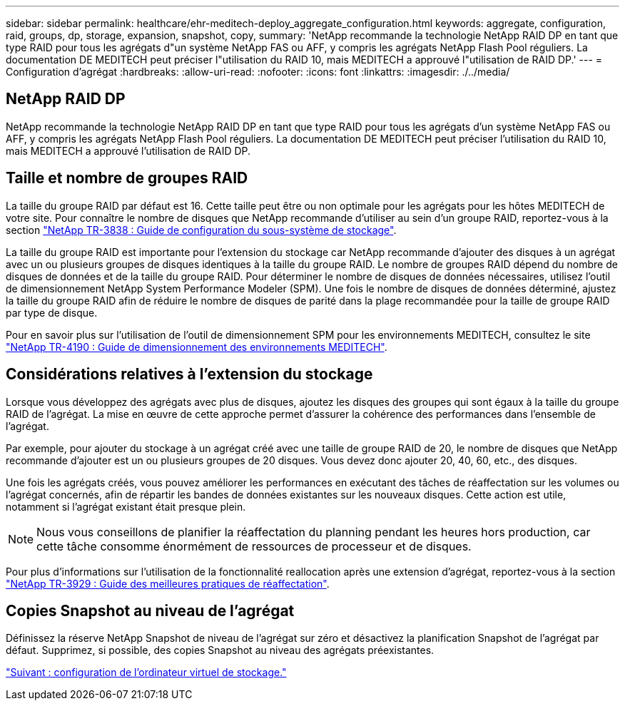 ---
sidebar: sidebar 
permalink: healthcare/ehr-meditech-deploy_aggregate_configuration.html 
keywords: aggregate, configuration, raid, groups, dp, storage, expansion, snapshot, copy, 
summary: 'NetApp recommande la technologie NetApp RAID DP en tant que type RAID pour tous les agrégats d"un système NetApp FAS ou AFF, y compris les agrégats NetApp Flash Pool réguliers. La documentation DE MEDITECH peut préciser l"utilisation du RAID 10, mais MEDITECH a approuvé l"utilisation de RAID DP.' 
---
= Configuration d'agrégat
:hardbreaks:
:allow-uri-read: 
:nofooter: 
:icons: font
:linkattrs: 
:imagesdir: ./../media/




== NetApp RAID DP

NetApp recommande la technologie NetApp RAID DP en tant que type RAID pour tous les agrégats d'un système NetApp FAS ou AFF, y compris les agrégats NetApp Flash Pool réguliers. La documentation DE MEDITECH peut préciser l'utilisation du RAID 10, mais MEDITECH a approuvé l'utilisation de RAID DP.



== Taille et nombre de groupes RAID

La taille du groupe RAID par défaut est 16. Cette taille peut être ou non optimale pour les agrégats pour les hôtes MEDITECH de votre site. Pour connaître le nombre de disques que NetApp recommande d'utiliser au sein d'un groupe RAID, reportez-vous à la section https://fieldportal.netapp.com/content/190829["NetApp TR-3838 : Guide de configuration du sous-système de stockage"^].

La taille du groupe RAID est importante pour l'extension du stockage car NetApp recommande d'ajouter des disques à un agrégat avec un ou plusieurs groupes de disques identiques à la taille du groupe RAID. Le nombre de groupes RAID dépend du nombre de disques de données et de la taille du groupe RAID. Pour déterminer le nombre de disques de données nécessaires, utilisez l'outil de dimensionnement NetApp System Performance Modeler (SPM). Une fois le nombre de disques de données déterminé, ajustez la taille du groupe RAID afin de réduire le nombre de disques de parité dans la plage recommandée pour la taille de groupe RAID par type de disque.

Pour en savoir plus sur l'utilisation de l'outil de dimensionnement SPM pour les environnements MEDITECH, consultez le site https://fieldportal.netapp.com/content/198446["NetApp TR-4190 : Guide de dimensionnement des environnements MEDITECH"^].



== Considérations relatives à l'extension du stockage

Lorsque vous développez des agrégats avec plus de disques, ajoutez les disques des groupes qui sont égaux à la taille du groupe RAID de l'agrégat. La mise en œuvre de cette approche permet d'assurer la cohérence des performances dans l'ensemble de l'agrégat.

Par exemple, pour ajouter du stockage à un agrégat créé avec une taille de groupe RAID de 20, le nombre de disques que NetApp recommande d'ajouter est un ou plusieurs groupes de 20 disques. Vous devez donc ajouter 20, 40, 60, etc., des disques.

Une fois les agrégats créés, vous pouvez améliorer les performances en exécutant des tâches de réaffectation sur les volumes ou l'agrégat concernés, afin de répartir les bandes de données existantes sur les nouveaux disques. Cette action est utile, notamment si l'agrégat existant était presque plein.


NOTE: Nous vous conseillons de planifier la réaffectation du planning pendant les heures hors production, car cette tâche consomme énormément de ressources de processeur et de disques.

Pour plus d'informations sur l'utilisation de la fonctionnalité reallocation après une extension d'agrégat, reportez-vous à la section https://fieldportal.netapp.com/content/192896["NetApp TR-3929 : Guide des meilleures pratiques de réaffectation"^].



== Copies Snapshot au niveau de l'agrégat

Définissez la réserve NetApp Snapshot de niveau de l'agrégat sur zéro et désactivez la planification Snapshot de l'agrégat par défaut. Supprimez, si possible, des copies Snapshot au niveau des agrégats préexistantes.

link:ehr-meditech-deploy_storage_virtual_machine_configuration.html["Suivant : configuration de l'ordinateur virtuel de stockage."]
